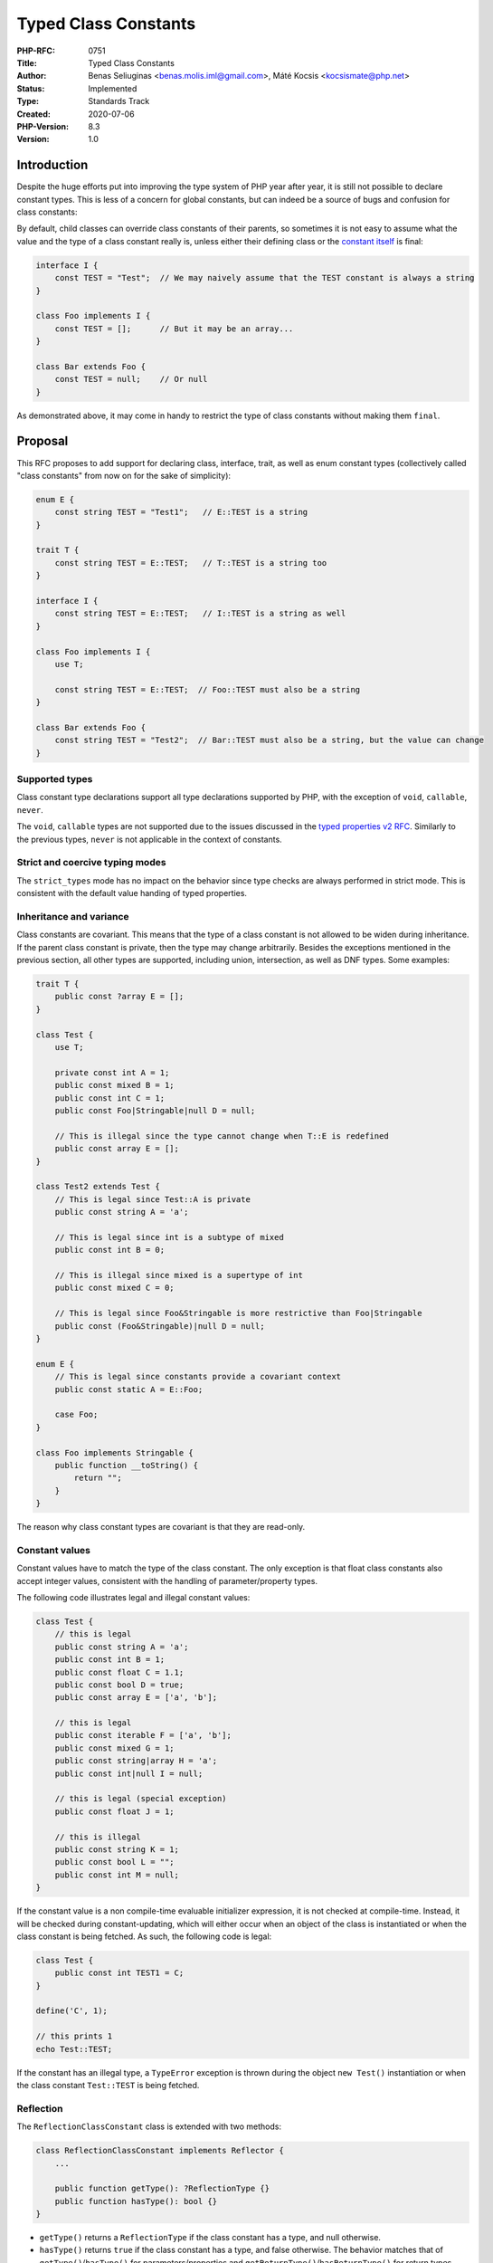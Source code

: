Typed Class Constants
=====================

:PHP-RFC: 0751
:Title: Typed Class Constants
:Author: Benas Seliuginas <benas.molis.iml@gmail.com>, Máté Kocsis <kocsismate@php.net>
:Status: Implemented
:Type: Standards Track
:Created: 2020-07-06
:PHP-Version: 8.3
:Version: 1.0

Introduction
------------

Despite the huge efforts put into improving the type system of PHP year
after year, it is still not possible to declare constant types. This is
less of a concern for global constants, but can indeed be a source of
bugs and confusion for class constants:

By default, child classes can override class constants of their parents,
so sometimes it is not easy to assume what the value and the type of a
class constant really is, unless either their defining class or the
`constant itself </rfc/final_class_const>`__ is final:

.. code:: php

   interface I {
       const TEST = "Test";  // We may naively assume that the TEST constant is always a string
   }

   class Foo implements I {
       const TEST = [];      // But it may be an array...
   }

   class Bar extends Foo {
       const TEST = null;    // Or null
   }

As demonstrated above, it may come in handy to restrict the type of
class constants without making them ``final``.

Proposal
--------

This RFC proposes to add support for declaring class, interface, trait,
as well as enum constant types (collectively called "class constants"
from now on for the sake of simplicity):

.. code:: php

   enum E {
       const string TEST = "Test1";   // E::TEST is a string
   }

   trait T {
       const string TEST = E::TEST;   // T::TEST is a string too
   }

   interface I {
       const string TEST = E::TEST;   // I::TEST is a string as well
   }

   class Foo implements I {
       use T;

       const string TEST = E::TEST;  // Foo::TEST must also be a string
   }

   class Bar extends Foo {
       const string TEST = "Test2";  // Bar::TEST must also be a string, but the value can change
   }

Supported types
~~~~~~~~~~~~~~~

Class constant type declarations support all type declarations supported
by PHP, with the exception of ``void``, ``callable``, ``never``.

The ``void``, ``callable`` types are not supported due to the issues
discussed in the `typed properties v2
RFC <https://wiki.php.net/rfc/typed_properties_v2#supported_types>`__.
Similarly to the previous types, ``never`` is not applicable in the
context of constants.

Strict and coercive typing modes
~~~~~~~~~~~~~~~~~~~~~~~~~~~~~~~~

The ``strict_types`` mode has no impact on the behavior since type
checks are always performed in strict mode. This is consistent with the
default value handing of typed properties.

Inheritance and variance
~~~~~~~~~~~~~~~~~~~~~~~~

Class constants are covariant. This means that the type of a class
constant is not allowed to be widen during inheritance. If the parent
class constant is private, then the type may change arbitrarily. Besides
the exceptions mentioned in the previous section, all other types are
supported, including union, intersection, as well as DNF types. Some
examples:

.. code:: php

   trait T {
       public const ?array E = [];
   }

   class Test {
       use T;

       private const int A = 1;
       public const mixed B = 1;
       public const int C = 1;
       public const Foo|Stringable|null D = null;

       // This is illegal since the type cannot change when T::E is redefined
       public const array E = [];
   }

   class Test2 extends Test {
       // This is legal since Test::A is private
       public const string A = 'a';

       // This is legal since int is a subtype of mixed
       public const int B = 0;

       // This is illegal since mixed is a supertype of int
       public const mixed C = 0;

       // This is legal since Foo&Stringable is more restrictive than Foo|Stringable
       public const (Foo&Stringable)|null D = null;
   }

   enum E {
       // This is legal since constants provide a covariant context
       public const static A = E::Foo;

       case Foo;
   }

   class Foo implements Stringable {
       public function __toString() {
           return "";
       }
   }

The reason why class constant types are covariant is that they are
read-only.

Constant values
~~~~~~~~~~~~~~~

Constant values have to match the type of the class constant. The only
exception is that float class constants also accept integer values,
consistent with the handling of parameter/property types.

The following code illustrates legal and illegal constant values:

.. code:: php

   class Test {
       // this is legal
       public const string A = 'a';
       public const int B = 1;
       public const float C = 1.1;
       public const bool D = true;
       public const array E = ['a', 'b'];

       // this is legal
       public const iterable F = ['a', 'b'];
       public const mixed G = 1;
       public const string|array H = 'a';
       public const int|null I = null;

       // this is legal (special exception)
       public const float J = 1;

       // this is illegal
       public const string K = 1;
       public const bool L = "";
       public const int M = null;
   }

If the constant value is a non compile-time evaluable initializer
expression, it is not checked at compile-time. Instead, it will be
checked during constant-updating, which will either occur when an object
of the class is instantiated or when the class constant is being
fetched. As such, the following code is legal:

.. code:: php

   class Test {
       public const int TEST1 = C;
   }

   define('C', 1);

   // this prints 1
   echo Test::TEST;

If the constant has an illegal type, a ``TypeError`` exception is thrown
during the object ``new Test()`` instantiation or when the class
constant ``Test::TEST`` is being fetched.

Reflection
~~~~~~~~~~

The ``ReflectionClassConstant`` class is extended with two methods:

.. code:: php

   class ReflectionClassConstant implements Reflector {
       ...

       public function getType(): ?ReflectionType {}
       public function hasType(): bool {}
   }

-  ``getType()`` returns a ``ReflectionType`` if the class constant has
   a type, and null otherwise.
-  ``hasType()`` returns ``true`` if the class constant has a type, and
   false otherwise. The behavior matches that of
   ``getType()``/``hasType()`` for parameters/properties and
   ``getReturnType()``/``hasReturnType()`` for return types.

Backwards incompatible changes
------------------------------

None.

Impact on extensions
--------------------

None.

To preserve backwards compatibility with extensions, a new function
``zend_declare_typed_class_constant()`` is introduced while keeping the
original ``zend_declare_class_constant_ex()`` function intact.

Future scope
------------

Currently, the value of class constants cannot be an instance of their
own declaring class. In order to illustrate the problem better, here is
an example of such code:

.. code:: php

   class A {
       public const CONST1 = C;
   }

   const C = new A();
   // Error: Undefined constant "C"

This is a not-yet well-known limitation of `PHP RFC: New in
initializers </rfc/new_in_initializers>`__. In the context of the
current RFC, this means that ``self``, ``static``, or the class name
itself (``A``) is not possible to use with class constants in practice.
On the other hand, the above mentioned types can be used with enums:

.. code:: php

   enum E {
       public const E CONST1 = E::Foo;
       public const self CONST2 = E::Foo;
       public const static CONST3 = E::Foo;

       case Foo;
   }

Vote
----

The proposal needs 2/3 majority to be accepted. Voting is open until
2023-03-13.

Question: Add support for typed class constants?
~~~~~~~~~~~~~~~~~~~~~~~~~~~~~~~~~~~~~~~~~~~~~~~~

Voting Choices
^^^^^^^^^^^^^^

-  Yes
-  No

Additional Metadata
-------------------

:Implementation: https://github.com/php/php-src/pull/10444
:Original Authors: Benas Seliuginas benas.molis.iml@gmail.com, Máté Kocsis kocsismate@php.net
:Original PHP Version: PHP 8.3
:Original Status: Accepted
:Slug: typed_class_constants
:Wiki URL: https://wiki.php.net/rfc/typed_class_constants

